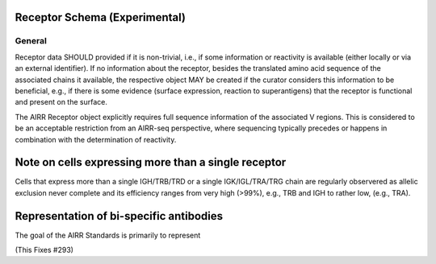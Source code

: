 .. _ReceptorSchema:

Receptor Schema (Experimental)
==============================

General
-------

Receptor data SHOULD provided if it is non-trivial, i.e., if some
information or reactivity is available (either locally or via an
external identifier). If no information about the receptor, besides
the translated amino acid sequence of the associated chains it
available, the respective object MAY be created if the curator
considers this information to be beneficial, e.g., if there is some
evidence (surface expression, reaction to superantigens) that the
receptor is functional and present on the surface.


The AIRR Receptor object explicitly requires full sequence
information of the associated V regions. This is considered to be an
acceptable restriction from an AIRR-seq perspective, where sequencing
typically precedes or happens in combination with the determination of
reactivity.


Note on cells expressing more than a single receptor
====================================================

Cells that express more than a single IGH/TRB/TRD or a single
IGK/IGL/TRA/TRG chain are regularly observered as allelic exclusion
never complete and its efficiency ranges from very high (>99%),
e.g., TRB and IGH to rather low, (e.g., TRA).


Representation of bi-specific antibodies
========================================

The goal of the AIRR Standards is primarily to represent

(This Fixes #293)
